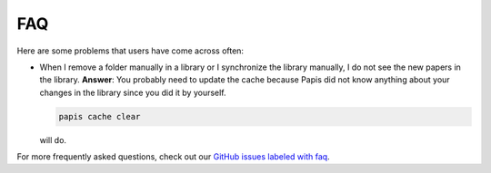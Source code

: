 FAQ
===

Here are some problems that users have come across often:

- When I remove a folder manually in a library or I synchronize
  the library manually, I do not see the new papers in the library.
  **Answer**: You probably need to update the cache because Papis did not
  know anything about your changes in the library since you did it by yourself.

  .. code::

    papis cache clear

  will do.


For more frequently asked questions, check out our
`GitHub issues labeled with faq <https://github.com/papis/papis/issues?utf8=%E2%9C%93&q=label:faq>`__.
